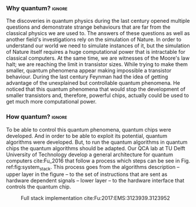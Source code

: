 
*** Why quantum?                                                   :ignore:

The discoveries in quantum physics during the last century opened multiple questions and demonstrate strange behaviours that are far from the classical physics we are used to.
The answers of these questions as well as another field's investigations rely on the simulation of Nature.
In order to understand our world we need to simulate instances of it, but the simulation of Nature itself requires a huge computational power that is intractable for classical computers.
At the same time, we are witnesses of the Moore's law halt; we are reaching the limit in transistor sizes.
While trying to make them smaller, quantum phenomena appear making impossible a transistor behaviour.
During the last century Feynman had the idea of getting advantage of the unexplained but controllable quantum phenomena.
He noticed that this quantum phenomena that would stop the development of smaller transistors and, therefore, powerful chips, actually could be used to get much more computational power.

*** How quantum?                                                   :ignore:

#+BEGIN_EXPORT latex

#+END_EXPORT

To be able to control this quantum phenomena, quantum chips were developed.
And in order to be able to exploit its potential, quantum algorithms were developed.
But, to run the quantum algorithms in quantum chips the quantum algorithms should be adapted.
Our QCA lab at TU Delft University of Technology develop a general architecture for quantum computers cite:Fu_2016 that follow a process which steps can be see in Fig. ref:fig:system_stack.
This process goes from the algorithms description -- upper layer in the figure -- to the set of instructions that are sent as hardware dependent signals  -- lower layer -- to the hardware interface that controls the quantum chip.


#+caption: Full stack implementation cite:Fu:2017:EMS:3123939.3123952
#+NAME: fig:system_stack
#+ATTR_LATEX: :width 0.5\textwidth
[[file:figures/system_stack.png]]


*** BIB                                                   :ignore:noexport:

bibliography:../thesis_plan.bib
bibliographystyle:plain
